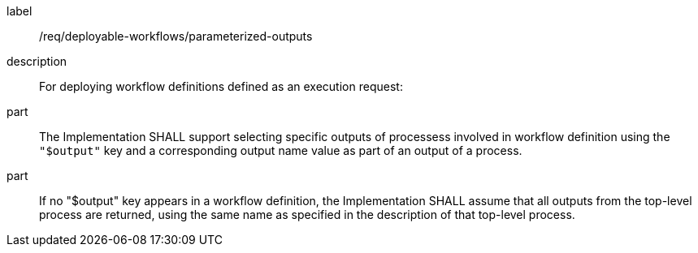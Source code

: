 [requirement]
====
[%metadata]
label:: /req/deployable-workflows/parameterized-outputs
description:: For deploying workflow definitions defined as an execution request:
part:: The Implementation SHALL support selecting specific outputs of processess involved in workflow definition using the `"$output"` key and a corresponding output name value as part of an output of a process.
part:: If no "$output" key appears in a workflow definition, the Implementation SHALL assume that all outputs from the top-level process are returned, using the same name as specified in the description of that top-level process.
====
